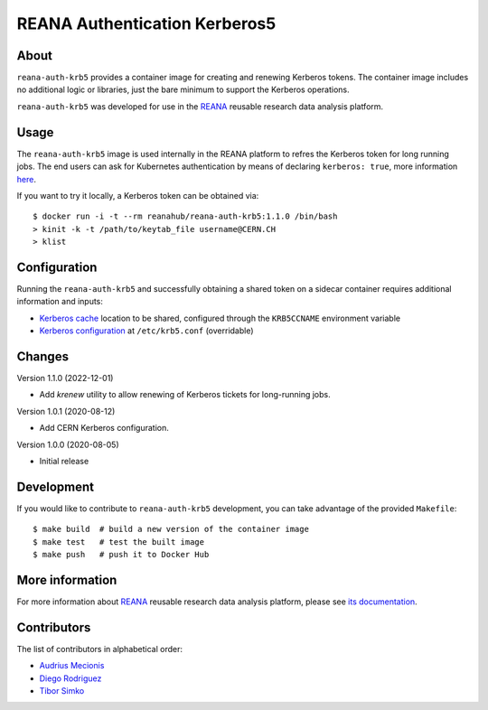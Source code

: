 ==============================
REANA Authentication Kerberos5
==============================

.. image:: https://github.com/reanahub/reana-auth-krb5/workflows/CI/badge.svg
      :target: https://github.com/reanahub/reana-auth-krb5/actions

.. image:: https://badges.gitter.im/Join%20Chat.svg
   :target: https://gitter.im/reanahub/reana?utm_source=badge&utm_medium=badge&utm_campaign=pr-badge

.. image:: https://img.shields.io/github/license/reanahub/reana-auth-krb5.svg
   :target: https://github.com/reanahub/reana-auth-krb5/blob/master/LICENSE

About
=====

``reana-auth-krb5`` provides a container image for creating and
renewing Kerberos tokens. The container image includes no additional
logic or libraries, just the bare minimum to support the Kerberos
operations.

``reana-auth-krb5`` was developed for use in the `REANA
<http://www.reana.io/>`_ reusable research data analysis platform.

Usage
=====

The ``reana-auth-krb5`` image is used internally in the REANA platform
to refres the Kerberos token for long running jobs.  The end users can
ask for Kubernetes authentication by means of declaring ``kerberos:
true``, more information `here
<http://docs.reana.io/advanced-usage/access-control/kerberos/>`_.

If you want to try it locally, a Kerberos token can be obtained via::

   $ docker run -i -t --rm reanahub/reana-auth-krb5:1.1.0 /bin/bash
   > kinit -k -t /path/to/keytab_file username@CERN.CH
   > klist

Configuration
=============

Running the ``reana-auth-krb5`` and successfully obtaining a shared
token on a sidecar container requires additional information and
inputs:

- `Kerberos cache
  <https://web.mit.edu/kerberos/krb5-1.12/doc/basic/ccache_def.html>`_
  location to be shared, configured through the ``KRB5CCNAME``
  environment variable
- `Kerberos configuration
  <https://web.mit.edu/kerberos/krb5-1.12/doc/admin/conf_files/krb5_conf.html>`_
  at ``/etc/krb5.conf`` (overridable)

Changes
=======

Version 1.1.0 (2022-12-01)

- Add `krenew` utility to allow renewing of Kerberos tickets for long-running jobs.

Version 1.0.1 (2020-08-12)

- Add CERN Kerberos configuration.

Version 1.0.0 (2020-08-05)

- Initial release

Development
===========

If you would like to contribute to ``reana-auth-krb5`` development,
you can take advantage of the provided ``Makefile``::

   $ make build  # build a new version of the container image
   $ make test   # test the built image
   $ make push   # push it to Docker Hub

More information
================

For more information about `REANA <http://www.reana.io/>`_ reusable research data
analysis platform, please see `its documentation
<http://docs.reana.io/>`_.

Contributors
============

The list of contributors in alphabetical order:

- `Audrius Mecionis <https://orcid.org/0000-0002-3759-1663>`_
- `Diego Rodriguez <https://orcid.org/0000-0003-0649-2002>`_
- `Tibor Simko <https://orcid.org/0000-0001-7202-5803>`_

